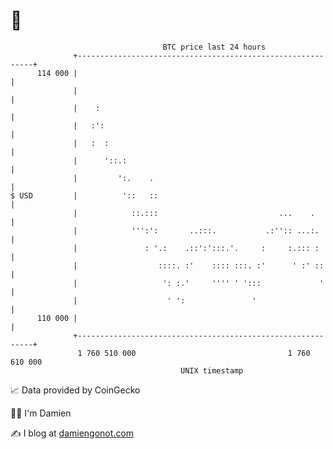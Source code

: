 * 👋

#+begin_example
                                     BTC price last 24 hours                    
                 +------------------------------------------------------------+ 
         114 000 |                                                            | 
                 |                                                            | 
                 |    :                                                       | 
                 |   :':                                                      | 
                 |   :  :                                                     | 
                 |      '::.:                                                 | 
                 |         ':.    .                                           | 
   $ USD         |          '::   ::                                          | 
                 |            ::.:::                           ...    .       | 
                 |            ''':':       ..:::.           .:'':: ...:.      | 
                 |               : '.:    .::':':::.'.     :     :.::: :      | 
                 |                  ::::. :'    :::: :::. :'      ' :' ::     | 
                 |                   ': :.'     '''' ' ':::             '     | 
                 |                    ' ':               '                    | 
         110 000 |                                                            | 
                 +------------------------------------------------------------+ 
                  1 760 510 000                                  1 760 610 000  
                                         UNIX timestamp                         
#+end_example
📈 Data provided by CoinGecko

🧑‍💻 I'm Damien

✍️ I blog at [[https://www.damiengonot.com][damiengonot.com]]
